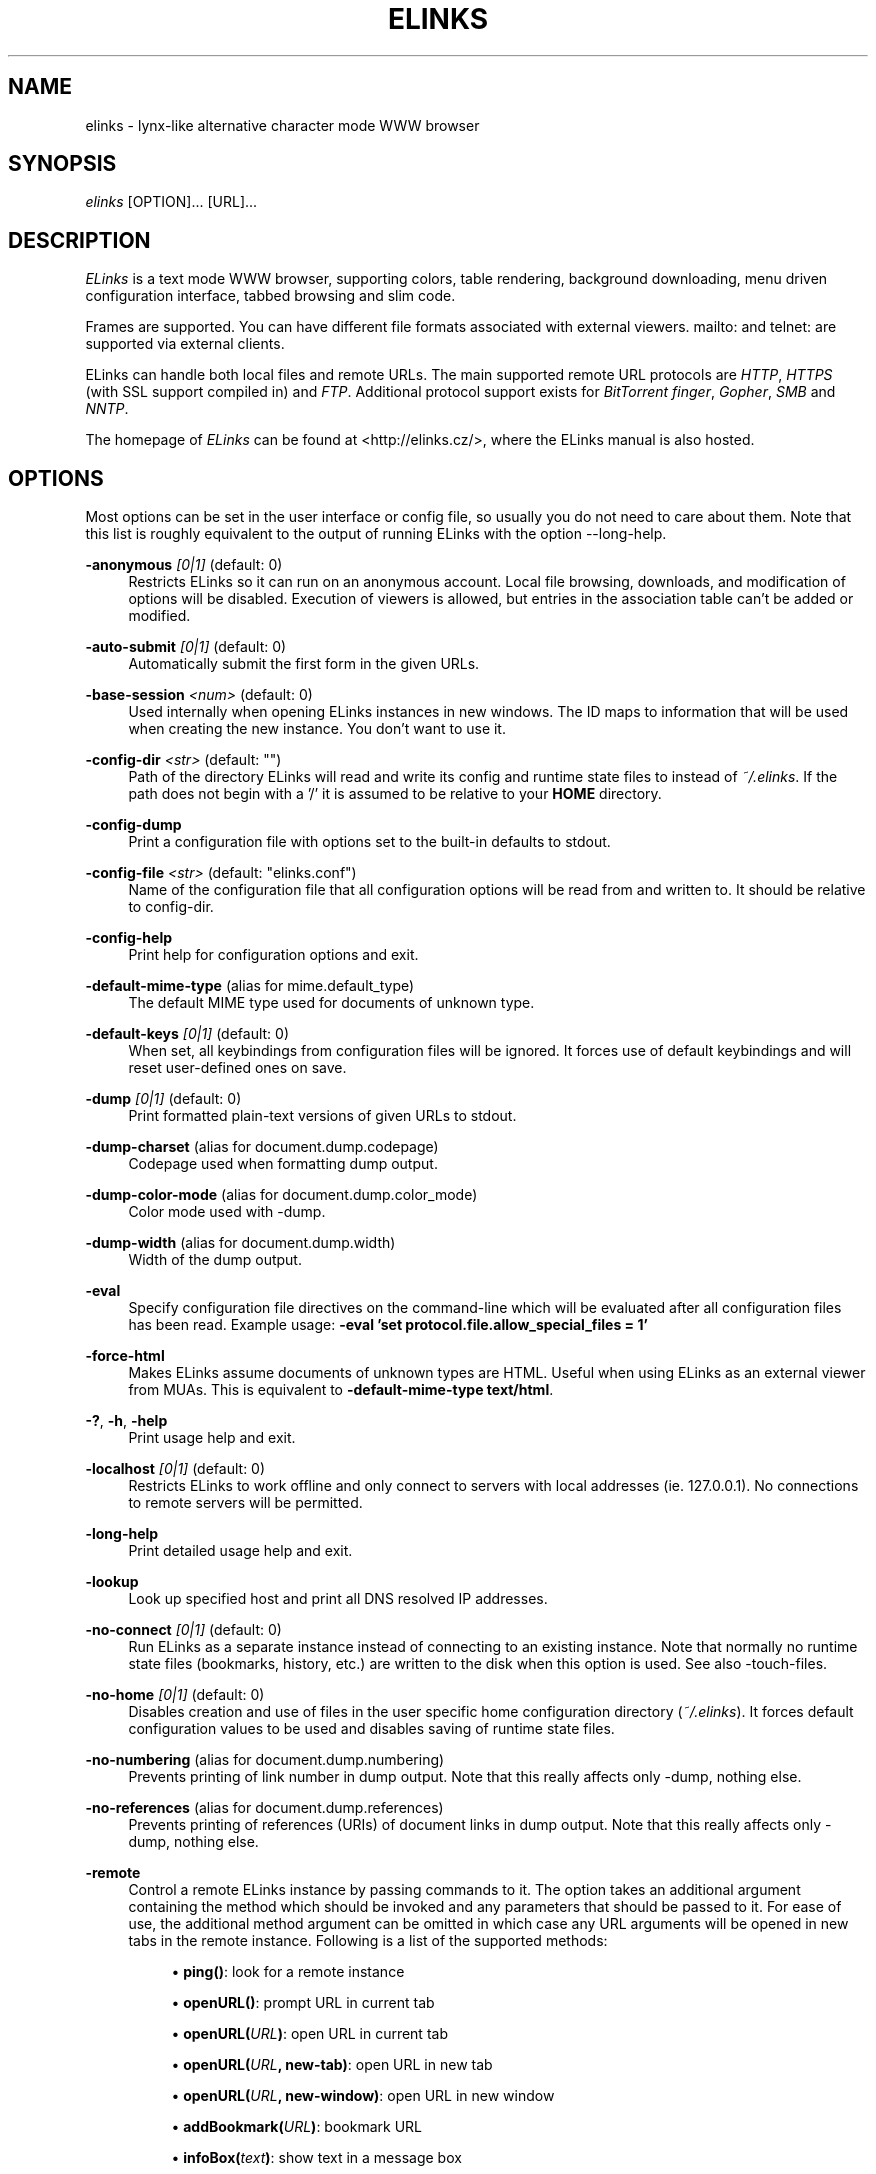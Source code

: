 .\"     Title: elinks
.\"    Author: 
.\" Generator: DocBook XSL Stylesheets v1.72.0 <http://docbook.sf.net/>
.\"      Date: 05/03/2008
.\"    Manual: The Elinks text-browser
.\"    Source: ELinks 0.12.GIT
.\"
.TH "ELINKS" "1" "05/03/2008" "ELinks 0.12.GIT" "The Elinks text\-browser"
.\" disable hyphenation
.nh
.\" disable justification (adjust text to left margin only)
.ad l
.SH "NAME"
elinks \- lynx\-like alternative character mode WWW browser
.SH "SYNOPSIS"
\fIelinks\fR [OPTION]\&... [URL]\&...
.sp
.SH "DESCRIPTION"
\fIELinks\fR is a text mode WWW browser, supporting colors, table rendering, background downloading, menu driven configuration interface, tabbed browsing and slim code.
.sp
Frames are supported. You can have different file formats associated with external viewers. mailto: and telnet: are supported via external clients.
.sp
ELinks can handle both local files and remote URLs. The main supported remote URL protocols are \fIHTTP\fR, \fIHTTPS\fR (with SSL support compiled in) and \fIFTP\fR. Additional protocol support exists for \fIBitTorrent\fR \fIfinger\fR, \fIGopher\fR, \fISMB\fR and \fINNTP\fR.
.sp
The homepage of \fIELinks\fR can be found at <http://elinks.cz/>, where the ELinks manual is also hosted.
.sp
.SH "OPTIONS"
Most options can be set in the user interface or config file, so usually you do not need to care about them. Note that this list is roughly equivalent to the output of running ELinks with the option \-\-long\-help.
.sp
.PP
\fB\-anonymous\fR \fI[0|1]\fR (default: 0)
.RS 4
Restricts
ELinks
so it can run on an anonymous account. Local file browsing, downloads, and modification of options will be disabled. Execution of viewers is allowed, but entries in the association table can't be added or modified.
.RE
.PP
\fB\-auto\-submit\fR \fI[0|1]\fR (default: 0)
.RS 4
Automatically submit the first form in the given URLs.
.RE
.PP
\fB\-base\-session\fR \fI<num>\fR (default: 0)
.RS 4
Used internally when opening
ELinks
instances in new windows. The ID maps to information that will be used when creating the new instance. You don't want to use it.
.RE
.PP
\fB\-config\-dir\fR \fI<str>\fR (default: "")
.RS 4
Path of the directory
ELinks
will read and write its config and runtime state files to instead of
\fI~/.elinks\fR. If the path does not begin with a '/' it is assumed to be relative to your
\fBHOME\fR
directory.
.RE
.PP
\fB\-config\-dump\fR
.RS 4
Print a configuration file with options set to the built\-in defaults to stdout.
.RE
.PP
\fB\-config\-file\fR \fI<str>\fR (default: "elinks.conf")
.RS 4
Name of the configuration file that all configuration options will be read from and written to. It should be relative to
config\-dir.
.RE
.PP
\fB\-config\-help\fR
.RS 4
Print help for configuration options and exit.
.RE
.PP
\fB\-default\-mime\-type\fR (alias for mime.default_type)
.RS 4
The default MIME type used for documents of unknown type.
.RE
.PP
\fB\-default\-keys\fR \fI[0|1]\fR (default: 0)
.RS 4
When set, all keybindings from configuration files will be ignored. It forces use of default keybindings and will reset user\-defined ones on save.
.RE
.PP
\fB\-dump\fR \fI[0|1]\fR (default: 0)
.RS 4
Print formatted plain\-text versions of given URLs to stdout.
.RE
.PP
\fB\-dump\-charset\fR (alias for document.dump.codepage)
.RS 4
Codepage used when formatting dump output.
.RE
.PP
\fB\-dump\-color\-mode\fR (alias for document.dump.color_mode)
.RS 4
Color mode used with
\-dump.
.RE
.PP
\fB\-dump\-width\fR (alias for document.dump.width)
.RS 4
Width of the dump output.
.RE
.PP
\fB\-eval\fR
.RS 4
Specify configuration file directives on the command\-line which will be evaluated after all configuration files has been read. Example usage:
\fB\-eval 'set protocol.file.allow_special_files = 1'\fR
.RE
.PP
\fB\-force\-html\fR
.RS 4
Makes
ELinks
assume documents of unknown types are HTML. Useful when using
ELinks
as an external viewer from MUAs. This is equivalent to
\fB\-default\-mime\-type\fR\fB text/html\fR.
.RE
.PP
\fB\-?\fR, \fB\-h\fR, \fB\-help\fR
.RS 4
Print usage help and exit.
.RE
.PP
\fB\-localhost\fR \fI[0|1]\fR (default: 0)
.RS 4
Restricts
ELinks
to work offline and only connect to servers with local addresses (ie. 127.0.0.1). No connections to remote servers will be permitted.
.RE
.PP
\fB\-long\-help\fR
.RS 4
Print detailed usage help and exit.
.RE
.PP
\fB\-lookup\fR
.RS 4
Look up specified host and print all DNS resolved IP addresses.
.RE
.PP
\fB\-no\-connect\fR \fI[0|1]\fR (default: 0)
.RS 4
Run
ELinks
as a separate instance instead of connecting to an existing instance. Note that normally no runtime state files (bookmarks, history, etc.) are written to the disk when this option is used. See also
\-touch\-files.
.RE
.PP
\fB\-no\-home\fR \fI[0|1]\fR (default: 0)
.RS 4
Disables creation and use of files in the user specific home configuration directory (\fI~/.elinks\fR). It forces default configuration values to be used and disables saving of runtime state files.
.RE
.PP
\fB\-no\-numbering\fR (alias for document.dump.numbering)
.RS 4
Prevents printing of link number in dump output. Note that this really affects only
\-dump, nothing else.
.RE
.PP
\fB\-no\-references\fR (alias for document.dump.references)
.RS 4
Prevents printing of references (URIs) of document links in dump output. Note that this really affects only
\-dump, nothing else.
.RE
.PP
\fB\-remote\fR
.RS 4
Control a remote
ELinks
instance by passing commands to it. The option takes an additional argument containing the method which should be invoked and any parameters that should be passed to it. For ease of use, the additional method argument can be omitted in which case any URL arguments will be opened in new tabs in the remote instance. Following is a list of the supported methods:
.sp
.RS 4
\h'-04'\(bu\h'+03'\fBping()\fR: look for a remote instance
.RE
.sp
.RS 4
\h'-04'\(bu\h'+03'\fBopenURL()\fR: prompt URL in current tab
.RE
.sp
.RS 4
\h'-04'\(bu\h'+03'\fBopenURL(\fR\fB\fIURL\fR\fR\fB)\fR: open URL in current tab
.RE
.sp
.RS 4
\h'-04'\(bu\h'+03'\fBopenURL(\fR\fB\fIURL\fR\fR\fB, \fR\fBnew\-tab\fR\fB)\fR: open URL in new tab
.RE
.sp
.RS 4
\h'-04'\(bu\h'+03'\fBopenURL(\fR\fB\fIURL\fR\fR\fB, \fR\fBnew\-window\fR\fB)\fR: open URL in new window
.RE
.sp
.RS 4
\h'-04'\(bu\h'+03'\fBaddBookmark(\fR\fB\fIURL\fR\fR\fB)\fR: bookmark URL
.RE
.sp
.RS 4
\h'-04'\(bu\h'+03'\fBinfoBox(\fR\fB\fItext\fR\fR\fB)\fR: show text in a message box
.RE
.sp
.RS 4
\h'-04'\(bu\h'+03'\fBxfeDoCommand(\fR\fBopenBrowser\fR\fB)\fR: open new window
.RE
.RE
.PP
\fB\-session\-ring\fR \fI<num>\fR (default: 0)
.RS 4
ID of session ring this
ELinks
session should connect to.
ELinks
works in so\-called session rings, whereby all instances of
ELinks
are interconnected and share state (cache, bookmarks, cookies, and so on). By default, all
ELinks
instances connect to session ring 0. You can change that behaviour with this switch and form as many session rings as you want. Obviously, if the session\-ring with this number doesn't exist yet, it's created and this
ELinks
instance will become the master instance (that usually doesn't matter for you as a user much). Note that you usually don't want to use this unless you're a developer and you want to do some testing \- if you want the
ELinks
instances each running standalone, rather use the
\-no\-connect
command\-line option. Also note that normally no runtime state files are written to the disk when this option is used. See also
\-touch\-files.
.RE
.PP
\fB\-source\fR \fI[0|1]\fR (default: 0)
.RS 4
Print given URLs in source form to stdout.
.RE
.PP
\fB\-touch\-files\fR \fI[0|1]\fR (default: 0)
.RS 4
When enabled, runtime state files (bookmarks, history, etc.) are written to disk, even when
\-no\-connect
or
\-session\-ring
is used. The option has no effect if not used in conjunction with any of these options.
.RE
.PP
\fB\-verbose\fR \fI<num>\fR (default: 1)
.RS 4
The verbose level controls what messages are shown at start up and while running:
.sp
.RS 4
\h'-04'\(bu\h'+03'0 means only show serious errors
.RE
.sp
.RS 4
\h'-04'\(bu\h'+03'1 means show serious errors and warnings
.RE
.sp
.RS 4
\h'-04'\(bu\h'+03'2 means show all messages
.RE
.RE
.PP
\fB\-version\fR
.RS 4
Print
ELinks
version information and exit.
.RE
Generated using output from ELinks version 0.12.GIT.
.sp
.SH "ENVIRONMENT VARIABLES"
.PP
COMSPEC, SHELL
.RS 4
The shell used for File \-> OS Shell on DOS/Windows and UNIX, respectively.
.RE
.PP
EDITOR
.RS 4
The program to use for external editor (when editing textareas).
.RE
.PP
ELINKS_CONFDIR
.RS 4
The location of the directory containing configuration files. If not set the default is
~/.elinks/.
.RE
.PP
ELINKS_TWTERM, LINKS_TWTERM
.RS 4
The command to run when selecting File \-> New window and if
TWDISPLAY
is defined (default
twterm \-e).
.RE
.PP
ELINKS_XTERM, LINKS_XTERM
.RS 4
The command to run when selecting File \-> New window and if
DISPLAY
is defined (default
xterm \-e).
.RE
.PP
FTP_PROXY, HTTP_PROXY, HTTPS_PROXY
.RS 4
The host to proxy the various protocol traffic through.
.RE
.PP
NO_PROXY
.RS 4
A comma separated list of URLs which should not be proxied.
.RE
.PP
HOME
.RS 4
The path to the users home directory. Used when expanding
~/.
.RE
.PP
WWW_HOME
.RS 4
Homepage location (as in
\fBlynx\fR(1)).
.RE
.SH "FILES"
Configuration files controlled by ELinks are located in the user configuration directory, defaulting to \fI~/.elinks/\fR. In addition to the files listed below, a user defined CSS stylesheet can be defined using the \fIdocument.css.stylesheet\fR option.
.sp
.PP
/usr/local/etc/elinks/elinks.conf
.RS 4
Site\-wide configuration file.
.RE
.PP
~/.elinks/elinks.conf
.RS 4
Per\-user config file, loaded after site\-wide configuration.
.RE
.PP
~/.elinks/bookmarks
.RS 4
Bookmarks file.
.RE
.PP
~/.elinks/cookies
.RS 4
Cookies file.
.RE
.PP
~/.elinks/exmodehist
.RS 4
Exmode history file.
.RE
.PP
~/.elinks/formhist
.RS 4
Form history file.
.RE
.PP
~/.elinks/globhist
.RS 4
History file containing most recently visited URLs.
.RE
.PP
~/.elinks/gotohist
.RS 4
GoTo URL dialog history file.
.RE
.PP
~/.elinks/hooks.{js,lua,pl,py,rb,scm}
.RS 4
Browser scripting hooks.
.RE
.PP
~/.elinks/searchhist
.RS 4
Search history file.
.RE
.PP
~/.elinks/socket
.RS 4
Internal
\fIELinks\fR
socket for communication between its instances.
.RE
.PP
~/.mailcap, /etc/mailcap
.RS 4
Mappings of MIME types to external handlers.
.RE
.PP
~/.mime.types, /etc/mime.types
.RS 4
Mappings of file extensions to MIME types.
.RE
.SH "BUGS"
Please report any other bugs you find to the either the ELinks mailing list at <elinks\-users@linuxfromscratch.org> or if you prefer enter them into the bug tracking system <http://bugzilla.elinks.cz/>. More information about how to get in contact with developers and getting help can be found on the community page <http://elinks.cz/community.html>.
.sp
.SH "LICENSE"
\fIELinks\fR is free software; you can redistribute it and/or modify it under the terms of the GNU General Public License <http://www.gnu.org/copyleft/gpl.html> as published by the Free Software Foundation; version 2 of the License.
.sp
.SH "AUTHORS"
The \fILinks\fR browser \- on which \fIELinks\fR is based \- was written by Mikulas Patocka <mikulas@artax.karlin.mff.cuni.cz>. \fIELinks\fR was written by Petr Baudis <pasky@ucw.cz>. See file AUTHORS in the source tree for a list of people contributing to this project.
.sp
This manual page was written by Peter Gervai <grin@tolna.net>, using excerpts from a (yet?) unknown \fILinks\fR fan for the \fIDebian GNU/Linux system\fR (but may be used by others). Contributions from Francis A. Holop. Extended, clarified and made more up\-to\-date by Petr Baudis <pasky@ucw.cz>. Updated by Zas <zas@norz.org>. The conversion to Asciidoc and trimming was done by Jonas Fonseca <fonseca@diku.dk>.
.sp
.SH "SEE ALSO"
\fBelinkskeys\fR(5), \fBelinks.conf\fR(5), \fBlinks\fR(1), \fBlynx\fR(1), \fBw3m\fR(1), \fBwget\fR(1)
.sp
